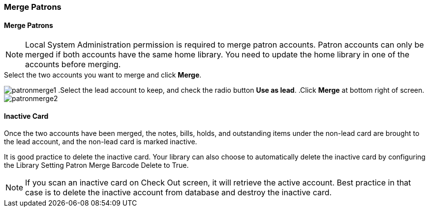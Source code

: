Merge Patrons
~~~~~~~~~~~~~

Merge Patrons
^^^^^^^^^^^^^

NOTE: Local System Administration permission is required to merge patron accounts. Patron accounts can only be merged if both accounts have the same home library. You need to update the home library in one of the accounts before merging.

.Click *Search for Patron by Name*.
.Search by the terms shared by the two accounts, such as name or phone number.
.Select the two accounts you want to merge and click *Merge*.
image:images/circ/patronmerge1.png[scaledwidth="75%"]
.Select the lead account to keep, and check the radio button *Use as lead*.
.Click *Merge* at bottom right of screen.
image:images/circ/patronmerge2.png[scaledwidth="75%"]

Inactive Card
^^^^^^^^^^^^^
Once the two accounts have been merged, the notes, bills, holds, and outstanding items under the non-lead card are brought to the lead account, and the non-lead card is marked inactive.

It is good practice to  delete the inactive card. Your library can also choose to automatically delete the inactive card by configuring the Library Setting Patron Merge Barcode Delete to True.

NOTE: If you scan an inactive card on Check Out screen, it will retrieve the active account. Best practice in that case is to delete the inactive account from database and destroy the inactive card.
